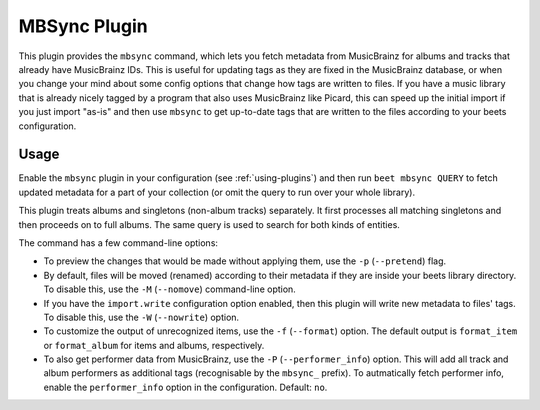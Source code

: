 MBSync Plugin
=============

This plugin provides the ``mbsync`` command, which lets you fetch metadata
from MusicBrainz for albums and tracks that already have MusicBrainz IDs. This
is useful for updating tags as they are fixed in the MusicBrainz database, or
when you change your mind about some config options that change how tags are
written to files. If you have a music library that is already nicely tagged by
a program that also uses MusicBrainz like Picard, this can speed up the
initial import if you just import "as-is" and then use ``mbsync`` to get
up-to-date tags that are written to the files according to your beets
configuration.


Usage
-----

Enable the ``mbsync`` plugin in your configuration (see :ref:`using-plugins`)
and then run ``beet mbsync QUERY`` to fetch updated metadata for a part of your
collection (or omit the query to run over your whole library).

This plugin treats albums and singletons (non-album tracks) separately. It
first processes all matching singletons and then proceeds on to full albums.
The same query is used to search for both kinds of entities.

The command has a few command-line options:

* To preview the changes that would be made without applying them, use the
  ``-p`` (``--pretend``) flag.
* By default, files will be moved (renamed) according to their metadata if
  they are inside your beets library directory. To disable this, use the
  ``-M`` (``--nomove``) command-line option.
* If you have the ``import.write`` configuration option enabled, then this
  plugin will write new metadata to files' tags. To disable this, use the
  ``-W`` (``--nowrite``) option.
* To customize the output of unrecognized items, use the ``-f``
  (``--format``) option. The default output is ``format_item`` or
  ``format_album`` for items and albums, respectively.
* To also get performer data from MusicBrainz, use the ``-P``
  (``--performer_info``) option. This will add all track and album performers
  as additional tags (recognisable by the ``mbsync_`` prefix). To autmatically
  fetch performer info, enable the ``performer_info`` option in the
  configuration. Default: ``no``.
